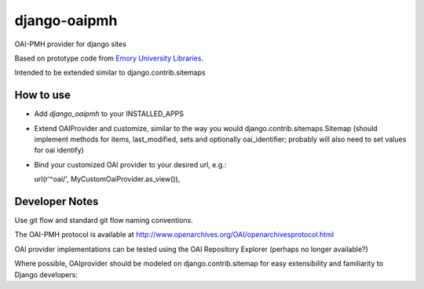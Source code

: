 django-oaipmh
=============

OAI-PMH provider for django sites

Based on prototype code from `Emory University Libraries <https://github.com/emory-libraries/django-oaipmh>`_.

Intended to be extended similar to django.contrib.sitemaps


How to use
----------

* Add `django_oaipmh` to your INSTALLED_APPS

* Extend OAIProvider and customize, similar to the way you would
  django.contrib.sitemaps.Sitemap  (should implement methods for
  items, last_modified, sets and optionally oai_identifier; probably will also
  need to set values for oai identify)

* Bind your customized OAI provider to your desired url, e.g.::

  url(r'^oai/', MyCustomOaiProvider.as_view()),



Developer Notes
---------------

Use git flow and standard git flow naming conventions.

The OAI-PMH protocol is available at
http://www.openarchives.org/OAI/openarchivesprotocol.html

OAI provider implementations can be tested using the
OAI Repository Explorer (perhaps no longer available?)

Where possible, OAIprovider should be modeled on django.contrib.sitemap for
easy extensibility and familiarity to Django developers:
